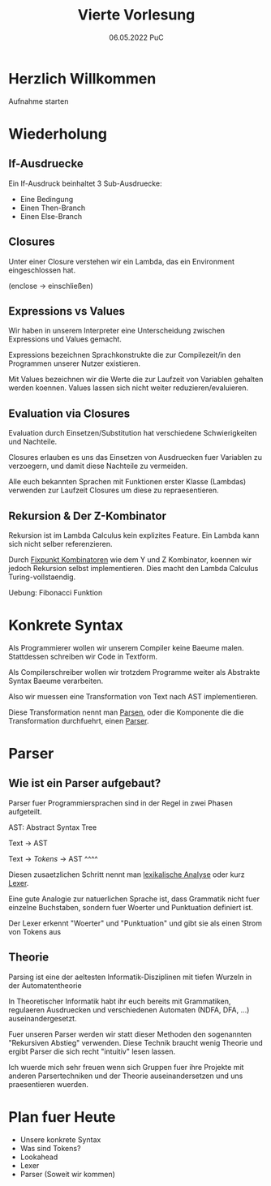 #+TITLE: Vierte Vorlesung
#+DATE: 06.05.2022 PuC
* Herzlich Willkommen

Aufnahme starten

* Wiederholung

** If-Ausdruecke

Ein If-Ausdruck beinhaltet 3 Sub-Ausdruecke:

  - Eine Bedingung
  - Einen Then-Branch
  - Einen Else-Branch

** Closures

Unter einer Closure verstehen wir ein Lambda, das ein Environment eingeschlossen hat.

(enclose -> einschließen)

** Expressions vs Values

Wir haben in unserem Interpreter eine Unterscheidung zwischen Expressions
und Values gemacht.

Expressions bezeichnen Sprachkonstrukte die zur Compilezeit/in den Programmen
unserer Nutzer existieren.

Mit Values bezeichnen wir die Werte die zur Laufzeit von Variablen gehalten werden
koennen. Values lassen sich nicht weiter reduzieren/evaluieren.
** Evaluation via Closures

Evaluation durch Einsetzen/Substitution hat verschiedene Schwierigkeiten und Nachteile.

Closures erlauben es uns das Einsetzen von Ausdruecken fuer Variablen zu verzoegern,
und damit diese Nachteile zu vermeiden.

Alle euch bekannten Sprachen mit Funktionen erster Klasse (Lambdas) verwenden zur Laufzeit
Closures um diese zu repraesentieren.

** Rekursion & Der Z-Kombinator

Rekursion ist im Lambda Calculus kein explizites Feature. Ein Lambda kann sich nicht
selber referenzieren.

Durch _Fixpunkt Kombinatoren_ wie dem Y und Z Kombinator, koennen wir jedoch Rekursion
selbst implementieren. Dies macht den Lambda Calculus Turing-vollstaendig.

Uebung: Fibonacci Funktion
* Konkrete Syntax

Als Programmierer wollen wir unserem Compiler keine Baeume malen. Stattdessen schreiben wir
Code in Textform.

Als Compilerschreiber wollen wir trotzdem Programme weiter als Abstrakte Syntax Baeume
verarbeiten.

Also wir muessen eine Transformation von Text nach AST implementieren.

Diese Transformation nennt man _Parsen_, oder die Komponente die die Transformation durchfuehrt,
einen _Parser_.
* Parser
** Wie ist ein Parser aufgebaut?

Parser fuer Programmiersprachen sind in der Regel in zwei Phasen aufgeteilt.

AST: Abstract Syntax Tree

Text -> AST

Text -> /Tokens/ -> AST
    ^^^^

Diesen zusaetzlichen Schritt nennt man _lexikalische Analyse_ oder kurz _Lexer_.

Eine gute Analogie zur natuerlichen Sprache ist, dass Grammatik nicht fuer einzelne Buchstaben,
sondern fuer Woerter und Punktuation definiert ist.

Der Lexer erkennt "Woerter" und "Punktuation" und gibt sie als einen Strom von Tokens aus
** Theorie

Parsing ist eine der aeltesten Informatik-Disziplinen mit tiefen Wurzeln in der
Automatentheorie

In Theoretischer Informatik habt ihr euch bereits mit Grammatiken, regulaeren Ausdruecken und
verschiedenen Automaten (NDFA, DFA, ...) auseinandergesetzt.

Fuer unseren Parser werden wir statt dieser Methoden den sogenannten "Rekursiven Abstieg"
verwenden. Diese Technik braucht wenig Theorie und ergibt Parser die sich recht "intuitiv"
lesen lassen.

Ich wuerde mich sehr freuen wenn sich Gruppen fuer ihre Projekte mit anderen Parsertechniken
und der Theorie auseinandersetzen und uns praesentieren wuerden.


* Plan fuer Heute
  - Unsere konkrete Syntax
  - Was sind Tokens?
  - Lookahead
  - Lexer
  - Parser (Soweit wir kommen)
